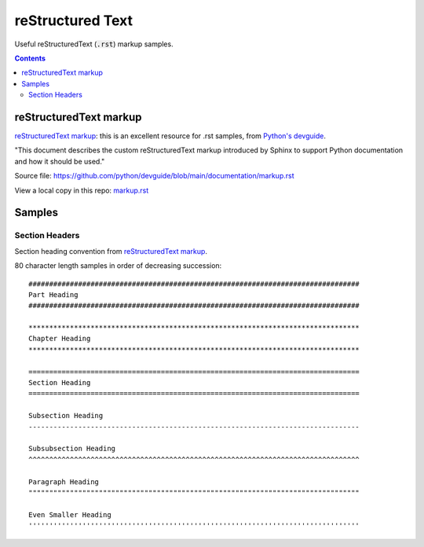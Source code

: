 ================================================================================
reStructured Text
================================================================================

Useful reStructuredText (:code:`.rst`) markup samples.

.. contents::

reStructuredText markup
--------------------------------------------------------------------------------

`reStructuredText markup`_: this is an excellent resource for .rst samples, from
`Python's devguide`_.

"This document describes the custom reStructuredText markup introduced by Sphinx
to support Python documentation and how it should be used."

Source file:
https://github.com/python/devguide/blob/main/documentation/markup.rst

View a local copy in this repo: `markup.rst`_

.. _reStructuredText markup: https://devguide.python.org/documentation/markup/#restructuredtext-markup
.. _Python's devguide: https://devguide.python.org/documentation/markup/#restructuredtext-primer
.. _markup.rst: ./markup.rst

Samples
--------------------------------------------------------------------------------

Section Headers
^^^^^^^^^^^^^^^^^^^^^^^^^^^^^^^^^^^^^^^^^^^^^^^^^^^^^^^^^^^^^^^^^^^^^^^^^^^^^^^^

Section heading convention from `reStructuredText markup`_.

80 character length samples in order of decreasing succession:
::

    ################################################################################
    Part Heading
    ################################################################################

    ********************************************************************************
    Chapter Heading
    ********************************************************************************
    
    ================================================================================
    Section Heading
    ================================================================================

    Subsection Heading
    --------------------------------------------------------------------------------

    Subsubsection Heading
    ^^^^^^^^^^^^^^^^^^^^^^^^^^^^^^^^^^^^^^^^^^^^^^^^^^^^^^^^^^^^^^^^^^^^^^^^^^^^^^^^

    Paragraph Heading
    """"""""""""""""""""""""""""""""""""""""""""""""""""""""""""""""""""""""""""""""

    Even Smaller Heading
    ''''''''''''''''''''''''''''''''''''''''''''''''''''''''''''''''''''''''''''''''

